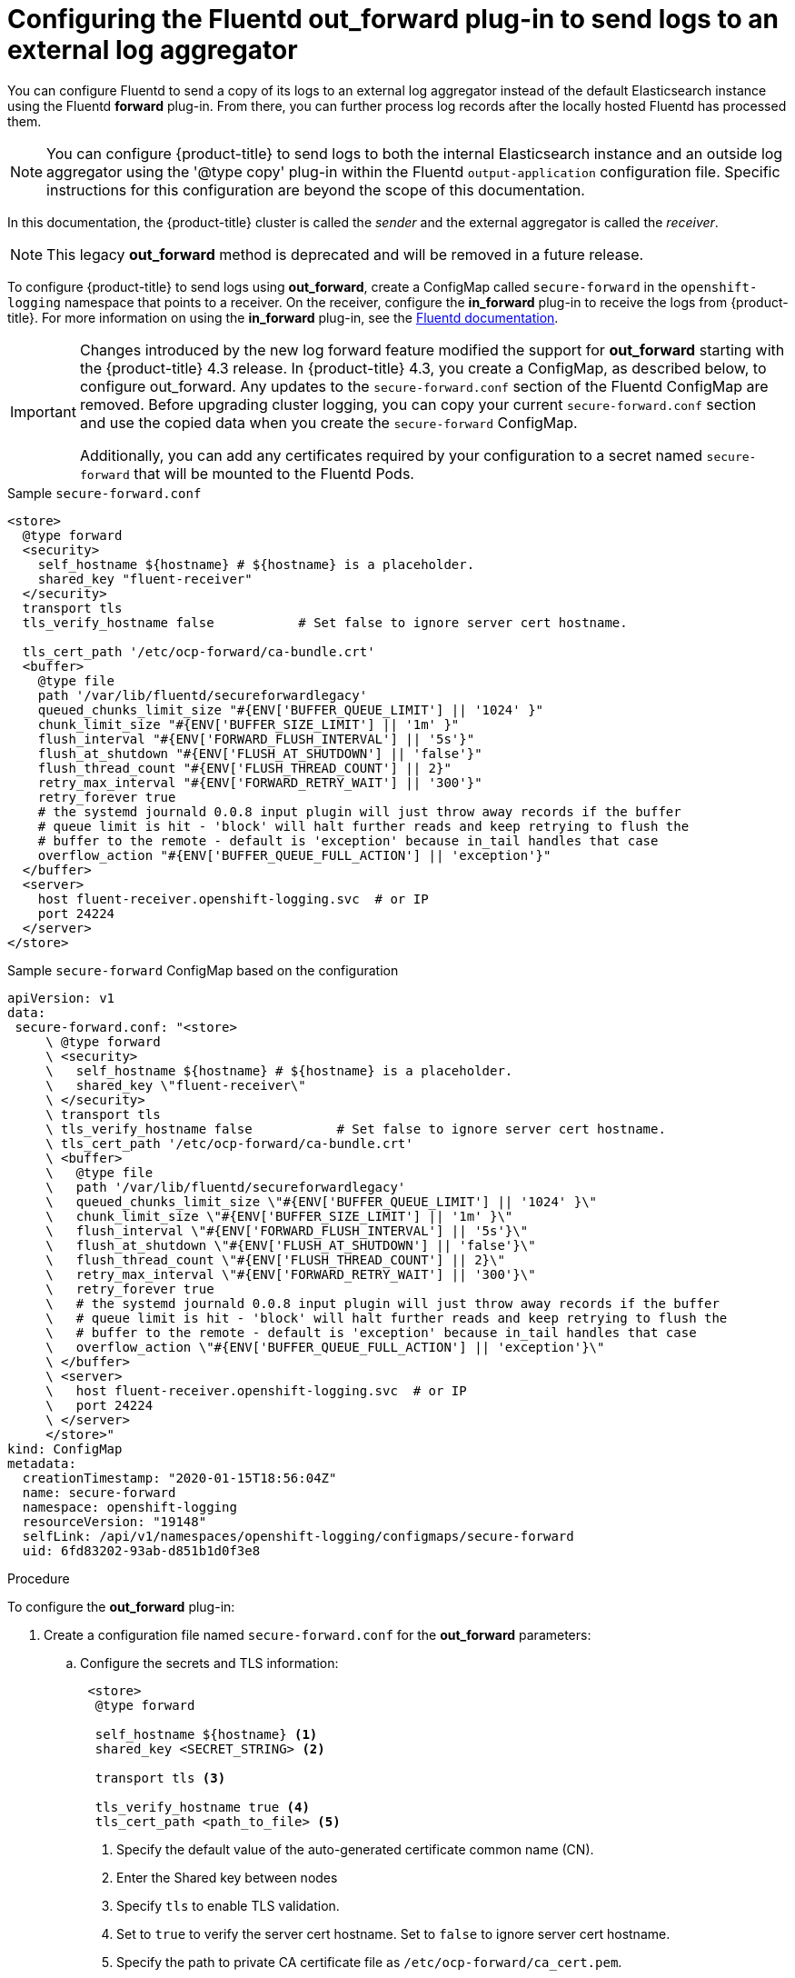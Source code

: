 // Module included in the following assemblies:
//
// * logging/cluster-logging-external.adoc

[id="cluster-logging-collector-external_{context}"]
= Configuring the Fluentd out_forward plug-in to send logs to an external log aggregator

You can configure Fluentd to send a copy of its logs to an external log
aggregator instead of the default Elasticsearch instance using the Fluentd *forward*
plug-in. From there, you can further process log records after the locally
hosted Fluentd has processed them. 

[NOTE]
====
You can configure {product-title} to send logs to both the internal Elasticsearch instance and an outside log aggregator using the '@type copy' plug-in within the Fluentd `output-application` configuration file. Specific instructions for this configuration are beyond the scope of this documentation.
==== 

In this documentation, the {product-title} cluster is called the _sender_ and the external aggregator is called the _receiver_.

[NOTE]
====
This legacy *out_forward* method is deprecated and will be removed in a future release.
====

ifdef::openshift-origin[]
The *forward* plug-ins are provided with the Fluentd image as of v1.4.0.
The *out_forward* plug-in implements the client side (sender) and the *in_forward* plug-in implements the server side (receiver).
endif::openshift-origin[]

ifdef::openshift-enterprise,openshift-webscale[]
The *forward* plug-ins are supported by Fluentd only.
The *out_forward* plug-in implements the client side (sender) and the *in_forward* plug-in implements the server side (receiver)
endif::openshift-enterprise,openshift-webscale[]

To configure {product-title} to send logs using *out_forward*, create a ConfigMap called `secure-forward` in the `openshift-logging` namespace that points to a receiver. 
On the receiver, configure the *in_forward* plug-in to receive the logs from {product-title}. For more information on using the *in_forward* plug-in, see the link:https://docs.fluentd.org/input/forward[Fluentd documentation].


[IMPORTANT]
====
Changes introduced by the new log forward feature modified the support for *out_forward* starting with the {product-title} 4.3 release. In {product-title} 4.3, you create a ConfigMap, as described below, to configure out_forward. Any updates to the `secure-forward.conf` section of the Fluentd ConfigMap are removed. Before upgrading cluster logging, you can copy your current `secure-forward.conf` section and use the copied data when you create the `secure-forward` ConfigMap. 

Additionally, you can add any certificates required by your configuration to a secret named `secure-forward` that will be mounted to the Fluentd Pods.
====

.Sample `secure-forward.conf`
[source,yaml]
----
<store>
  @type forward
  <security>
    self_hostname ${hostname} # ${hostname} is a placeholder.
    shared_key "fluent-receiver"
  </security>
  transport tls
  tls_verify_hostname false           # Set false to ignore server cert hostname.

  tls_cert_path '/etc/ocp-forward/ca-bundle.crt'
  <buffer>
    @type file
    path '/var/lib/fluentd/secureforwardlegacy'
    queued_chunks_limit_size "#{ENV['BUFFER_QUEUE_LIMIT'] || '1024' }"
    chunk_limit_size "#{ENV['BUFFER_SIZE_LIMIT'] || '1m' }"
    flush_interval "#{ENV['FORWARD_FLUSH_INTERVAL'] || '5s'}"
    flush_at_shutdown "#{ENV['FLUSH_AT_SHUTDOWN'] || 'false'}"
    flush_thread_count "#{ENV['FLUSH_THREAD_COUNT'] || 2}"
    retry_max_interval "#{ENV['FORWARD_RETRY_WAIT'] || '300'}"
    retry_forever true
    # the systemd journald 0.0.8 input plugin will just throw away records if the buffer
    # queue limit is hit - 'block' will halt further reads and keep retrying to flush the
    # buffer to the remote - default is 'exception' because in_tail handles that case
    overflow_action "#{ENV['BUFFER_QUEUE_FULL_ACTION'] || 'exception'}"
  </buffer>
  <server>
    host fluent-receiver.openshift-logging.svc  # or IP
    port 24224
  </server>
</store> 
----

.Sample `secure-forward` ConfigMap based on the configuration

[source,yaml]
----
apiVersion: v1
data:
 secure-forward.conf: "<store>
     \ @type forward
     \ <security>
     \   self_hostname ${hostname} # ${hostname} is a placeholder.
     \   shared_key \"fluent-receiver\"
     \ </security>
     \ transport tls
     \ tls_verify_hostname false           # Set false to ignore server cert hostname.
     \ tls_cert_path '/etc/ocp-forward/ca-bundle.crt'
     \ <buffer>
     \   @type file
     \   path '/var/lib/fluentd/secureforwardlegacy'
     \   queued_chunks_limit_size \"#{ENV['BUFFER_QUEUE_LIMIT'] || '1024' }\"
     \   chunk_limit_size \"#{ENV['BUFFER_SIZE_LIMIT'] || '1m' }\"
     \   flush_interval \"#{ENV['FORWARD_FLUSH_INTERVAL'] || '5s'}\"
     \   flush_at_shutdown \"#{ENV['FLUSH_AT_SHUTDOWN'] || 'false'}\"
     \   flush_thread_count \"#{ENV['FLUSH_THREAD_COUNT'] || 2}\"
     \   retry_max_interval \"#{ENV['FORWARD_RETRY_WAIT'] || '300'}\"
     \   retry_forever true
     \   # the systemd journald 0.0.8 input plugin will just throw away records if the buffer
     \   # queue limit is hit - 'block' will halt further reads and keep retrying to flush the
     \   # buffer to the remote - default is 'exception' because in_tail handles that case
     \   overflow_action \"#{ENV['BUFFER_QUEUE_FULL_ACTION'] || 'exception'}\"
     \ </buffer>
     \ <server>
     \   host fluent-receiver.openshift-logging.svc  # or IP
     \   port 24224
     \ </server>
     </store>"
kind: ConfigMap
metadata:
  creationTimestamp: "2020-01-15T18:56:04Z"
  name: secure-forward
  namespace: openshift-logging
  resourceVersion: "19148"
  selfLink: /api/v1/namespaces/openshift-logging/configmaps/secure-forward
  uid: 6fd83202-93ab-d851b1d0f3e8
----

.Procedure

To configure the *out_forward* plug-in:

. Create a configuration file named `secure-forward.conf` for the *out_forward* parameters: 
+
.. Configure the secrets and TLS information:
+
[source,yaml]
----
 <store>
  @type forward

  self_hostname ${hostname} <1>
  shared_key <SECRET_STRING> <2>

  transport tls <3>

  tls_verify_hostname true <4>
  tls_cert_path <path_to_file> <5>
----
+
<1> Specify the default value of the auto-generated certificate common name (CN).
<2> Enter the Shared key between nodes
<3> Specify `tls` to enable TLS validation.
<4> Set to `true` to verify the server cert hostname. Set to `false` to ignore server cert hostname.
<5> Specify the path to private CA certificate file as `/etc/ocp-forward/ca_cert.pem`.
+
To use mTLS, see the link:https://docs.fluentd.org/output/forward#tips-and-tricks[Fluentd documentation] for information about client certificate, key parameters, and other settings.

.. Configure the name, host, and port for your external Fluentd server:
+
[source,yaml]
----
  <server>
    name <1>
    host <2>
    hostlabel <3>
    port <4>
  </server>
  <server> <5>
    name
    host 
  </server>
----
+
<1> Optionally, enter a name for this receiver.
<2> Specify the host name or IP of the receiver.
<3> Specify the host label of the receiver.
<4> Specify the port of the receiver.
<5> Optionally, add additional receivers. 
If you specify two or more receivers, `out_secure_forward` uses these server nodes in a round-robin order.
+
For example:
+
[source,yaml]
----
  <server> 
    name externalserver1
    host 192.168.1.1
    hostlabel externalserver1.example.com
    port 24224
  </server>
  <server>
    name externalserver2
    host externalserver2.example.com
    port 24224
  </server>
  </store>
----

. Create a ConfigMap named `secure-forward` in the `openshift-logging` namespace from the configuration file:
+
----
$ oc create configmap secure-forward --from-file=secure-forward.conf -n openshift-logging
----

. Optionally, import any secrets required for the receiver:
+
----
$ oc create secret generic secure-forward --from-file=<arbitrary-name-of-key1>=cert_file_from_fluentd_receiver --from-literal=shared_key=value_from_fluentd_receiver
----
+
For example:
+
----
$ oc create secret generic secure-forward --from-file=ca-bundle.crt=ca-for-fluentd-receiver/ca.crt --from-literal=shared_key=fluentd-receiver
----

. Refresh the `fluentd` Pods to apply the `secure-forward` secret and `secure-forward` ConfigMap:
+
----
$ oc delete pod --selector logging-infra=fluentd
----

. Configure the `secure-forward.conf` file on the receiver to accept messages securely from {product-title}.
+
When configuring the recevier, it must be able to accept messages securely from {product-title}.

You can find further explanation of link:https://docs.fluentd.org/v1.0/articles/in_forward[how to set up the *in_forward* plug-in] and link:https://docs.fluentd.org/v1.0/articles/out_forward[the *out_forward* plug-in].


